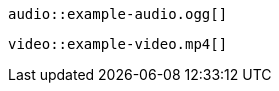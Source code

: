 // An audio macro with a leading space:
 audio::example-audio.ogg[]

// A video macro with a leading space:
 video::example-video.mp4[]
